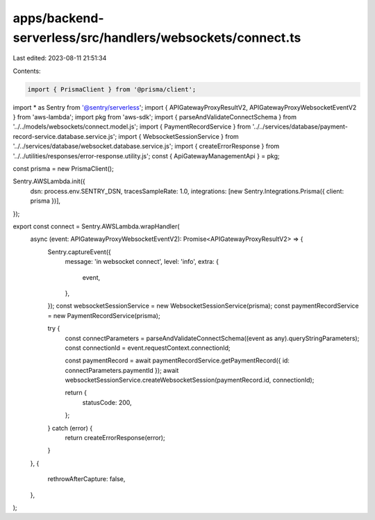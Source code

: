 apps/backend-serverless/src/handlers/websockets/connect.ts
==========================================================

Last edited: 2023-08-11 21:51:34

Contents:

.. code-block:: ts

    import { PrismaClient } from '@prisma/client';
import * as Sentry from '@sentry/serverless';
import { APIGatewayProxyResultV2, APIGatewayProxyWebsocketEventV2 } from 'aws-lambda';
import pkg from 'aws-sdk';
import { parseAndValidateConnectSchema } from '../../models/websockets/connect.model.js';
import { PaymentRecordService } from '../../services/database/payment-record-service.database.service.js';
import { WebsocketSessionService } from '../../services/database/websocket.database.service.js';
import { createErrorResponse } from '../../utilities/responses/error-response.utility.js';
const { ApiGatewayManagementApi } = pkg;

const prisma = new PrismaClient();

Sentry.AWSLambda.init({
    dsn: process.env.SENTRY_DSN,
    tracesSampleRate: 1.0,
    integrations: [new Sentry.Integrations.Prisma({ client: prisma })],
});

export const connect = Sentry.AWSLambda.wrapHandler(
    async (event: APIGatewayProxyWebsocketEventV2): Promise<APIGatewayProxyResultV2> => {
        Sentry.captureEvent({
            message: 'in websocket connect',
            level: 'info',
            extra: {
                event,
            },
        });
        const websocketSessionService = new WebsocketSessionService(prisma);
        const paymentRecordService = new PaymentRecordService(prisma);

        try {
            const connectParameters = parseAndValidateConnectSchema((event as any).queryStringParameters);
            const connectionId = event.requestContext.connectionId;

            const paymentRecord = await paymentRecordService.getPaymentRecord({ id: connectParameters.paymentId });
            await websocketSessionService.createWebsocketSession(paymentRecord.id, connectionId);

            return {
                statusCode: 200,
            };
        } catch (error) {
            return createErrorResponse(error);
        }
    },
    {
        rethrowAfterCapture: false,
    },
);



